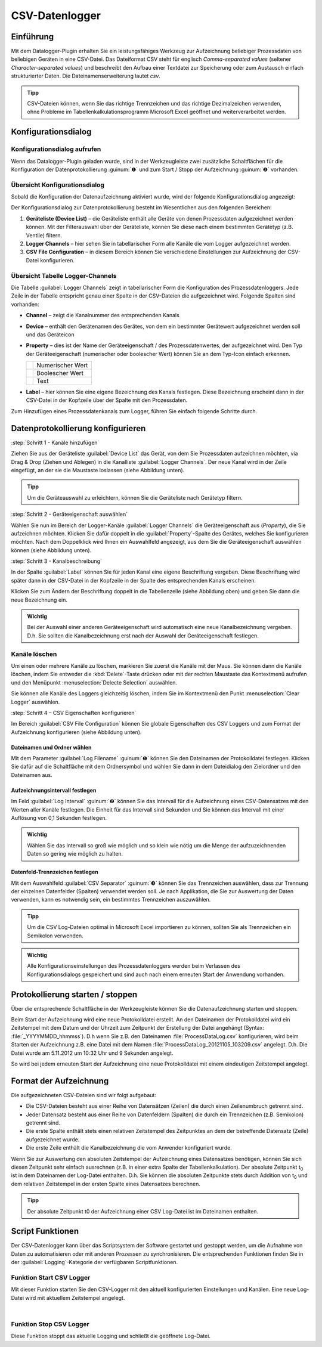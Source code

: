 CSV-Datenlogger
===============

Einführung
----------

Mit dem Datalogger-Plugin erhalten Sie ein leistungsfähiges Werkzeug zur
Aufzeichnung beliebiger Prozessdaten von beliebigen Geräten in eine
CSV-Datei. Das Dateiformat CSV steht für englisch *Comma-separated
values* (seltener *Character-separated values*) und beschreibt den
Aufbau einer Textdatei zur Speicherung oder zum Austausch einfach
strukturierter Daten. Die Dateinamenserweiterung lautet *csv*.

.. admonition:: Tipp
   :class: tip

   CSV-Dateien können, wenn Sie das richtige      
   Trennzeichen und das richtige Dezimalzeichen verwenden,  
   ohne Probleme im Tabellenkalkulationsprogramm Microsoft  
   Excel geöffnet und weiterverarbeitet werden.    


Konfigurationsdialog
--------------------

Konfigurationsdialog aufrufen
~~~~~~~~~~~~~~~~~~~~~~~~~~~~~

.. image:: Pictures/10000201000001B600000043E638CC3BBADD620A.png
   :alt: Werkzeugleiste Datenprotokollierung

Wenn das Datalogger-Plugin geladen wurde, sind in der Werkzeugleiste zwei
zusätzliche Schaltflächen für die Konfiguration der Datenprotokollierung
:guinum:`❶` und zum Start / Stopp der Aufzeichnung :guinum:`❷` vorhanden.

Übersicht Konfigurationsdialog
~~~~~~~~~~~~~~~~~~~~~~~~~~~~~~

Sobald die Konfiguration der Datenaufzeichnung aktiviert wurde, wird der 
folgende Konfigurationsdialog angezeigt:

.. image:: Pictures/100002010000038700000200BEF606624A304EEC.png
   :alt: Konfigurationsdialog Datenprotokollierung

Der
Konfigurationsdialog zur Datenprotokollierung besteht im Wesentlichen
aus den folgenden Bereichen:

.. rst-class:: guinums

1. **Geräteliste (Device List)** – die Geräteliste enthält alle Geräte
   von denen Prozessdaten aufgezeichnet werden können. Mit der
   Filterauswahl über der Geräteliste, können Sie diese nach einem
   bestimmten Gerätetyp (z.B. Ventile) filtern.
2. **Logger Channels** – hier sehen Sie in tabellarischer Form alle
   Kanäle die vom Logger aufgezeichnet werden.
3. **CSV File Configuration** – in diesem Bereich können Sie verschiedene
   Einstellungen zur Aufzeichnung der CSV-Datei konfigurieren.

Übersicht Tabelle Logger-Channels
~~~~~~~~~~~~~~~~~~~~~~~~~~~~~~~~~

.. image:: Pictures/100002010000028A00000098C8649B9656E2A140.png

Die Tabelle :guilabel:`Logger Channels` zeigt in tabellarischer Form die
Konfiguration des Prozessdatenloggers. Jede Zeile in der Tabelle
entspricht genau einer Spalte in der CSV-Dateien die aufgezeichnet wird.
Folgende Spalten sind vorhanden:

-  **Channel** – zeigt die Kanalnummer des entsprechenden Kanals
-  **Device** – enthält den Gerätenamen des Gerätes, von dem ein
   bestimmter Gerätewert aufgezeichnet werden soll und das Geräteicon
-  **Property** – dies ist der Name der Geräteeigenschaft / des
   Prozessdatenwertes, der aufgezeichnet wird. Den Typ der
   Geräteeigenschaft (numerischer oder boolescher Wert) können Sie an
   dem Typ-Icon einfach erkennen.

   ======== ================
   |image5| Numerischer Wert
   |image6| Boolescher Wert
   |image7| Text
   ======== ================

-  **Label** – hier können Sie eine eigene Bezeichnung des Kanals
   festlegen. Diese Bezeichnung erscheint dann in der CSV-Datei in der
   Kopfzeile über der Spalte mit den Prozessdaten.

Zum Hinzufügen eines Prozessdatenkanals zum Logger, führen Sie einfach
folgende Schritte durch.


Datenprotokollierung konfigurieren
-----------------------------------

:step:`Schritt 1 - Kanäle hinzufügen`

Ziehen Sie aus
der Geräteliste :guilabel:`Device List` das Gerät, von dem Sie Prozessdaten aufzeichnen möchten,
via Drag & Drop (Ziehen und Ablegen) in die Kanalliste :guilabel:`Logger Channels`. Der neue Kanal
wird in der Zeile eingefügt, an der sie die Maustaste loslassen (siehe
Abbildung unten).

.. image:: Pictures/1000020100000361000001BF5E60484B572C01AB.png
   :alt: Logger-Kanäle via Drag & Drop hinzufügen

.. admonition:: Tipp
   :class: tip

   Um die Geräteauswahl zu erleichtern, können    
   Sie die Geräteliste nach Gerätetyp filtern. 


:step:`Schritt 2 - Geräteeigenschaft auswählen`

Wählen Sie nun im Bereich der Logger-Kanäle :guilabel:`Logger Channels` die
Geräteeigenschaft aus (*Property*), die Sie aufzeichnen möchten. Klicken
Sie dafür doppelt in die :guilabel:`Property`-Spalte des Gerätes, welches Sie
konfigurieren möchten. Nach dem Doppelklick wird Ihnen ein Auswahlfeld
angezeigt, aus dem Sie die Geräteeigenschaft auswählen können (siehe
Abbildung unten).

.. image:: Pictures/1000020100000361000001A38444A253627EAD70.png
   :alt: Geräteeigenschaft zum Aufzeichnen auswählen


:step:`Schritt 3 - Kanalbeschreibung`

In der Spalte :guilabel:`Label` können Sie für jeden Kanal eine eigene
Beschriftung vergeben. Diese Beschriftung wird später dann in der
CSV-Datei in der Kopfzeile in der Spalte des entsprechenden Kanals
erscheinen.

.. image:: Pictures/10000201000002670000009030B373AFA6AF1077.png
   :alt: Kanalbeschriftung ändern

Klicken Sie zum Ändern der
Beschriftung doppelt in die Tabellenzelle (siehe Abbildung oben) und
geben Sie dann die neue Bezeichnung ein.

.. admonition:: Wichtig
   :class: note

   Bei der Auswahl einer anderen              
   Geräteeigenschaft wird automatisch eine neue            
   Kanalbezeichnung vergeben. D.h. Sie sollten die         
   Kanalbezeichnung erst nach der Auswahl der              
   Geräteeigenschaft festlegen.   

Kanäle löschen
~~~~~~~~~~~~~~

Um einen oder mehrere Kanäle zu löschen, markieren Sie zuerst die Kanäle
mit der Maus. Sie können dann die Kanäle löschen, indem Sie entweder die
:kbd:`Delete`-Taste drücken oder mit der rechten Maustaste das Kontextmenü
aufrufen und den Menüpunkt :menuselection:`Delecte Selection` auswählen.

|image14| |image15|

Sie können alle Kanäle des Loggers gleichzeitig löschen, indem Sie im
Kontextmenü den Punkt :menuselection:`Clear Logger` auswählen.


:step:`Schritt 4 – CSV Eigenschaften konfigurieren`

Im Bereich :guilabel:`CSV File Configuration` können Sie globale Eigenschaften 
des CSV Loggers und zum
Format der Aufzeichnung konfigurieren (siehe Abbildung unten).

.. image:: Pictures/10000201000002740000005D7814BAB01380FB40.png
   :alt: CSV Eigenschaften konfigurieren

Dateinamen und Ordner wählen
^^^^^^^^^^^^^^^^^^^^^^^^^^^^

Mit dem Parameter :guilabel:`Log Filename` :guinum:`❶` können Sie den Dateinamen der
Protokolldatei festlegen. Klicken Sie dafür auf die Schaltfläche mit dem
Ordnersymbol und wählen Sie dann in dem Dateidialog den Zielordner und
den Dateinamen aus.

.. image:: Pictures/100000000000028F000001D742CE00F60CA536D2.png
   :alt: Dateinamen und Ordner der Protokolldatei wählen

Aufzeichnungsintervall festlegen
^^^^^^^^^^^^^^^^^^^^^^^^^^^^^^^^^^

Im Feld :guilabel:`Log Interval` :guinum:`❷` können Sie das Intervall für die Aufzeichnung
eines CSV-Datensatzes mit den Werten aller Kanäle festlegen. Die Einheit
für das Intervall sind Sekunden und Sie können das Intervall mit einer
Auflösung von 0,1 Sekunden festlegen.

.. admonition:: Wichtig
   :class: note

   Wählen Sie das Intervall so groß wie       
   möglich und so klein wie nötig um die Menge der         
   aufzuzeichnenden Daten so gering wie möglich zu halten. 

Datenfeld-Trennzeichen festlegen
^^^^^^^^^^^^^^^^^^^^^^^^^^^^^^^^

Mit dem Auswahlfeld :guilabel:`CSV Separator` :guinum:`❸` können Sie das Trennzeichen
auswählen, dass zur Trennung der einzelnen Datenfelder (Spalten)
verwendet werden soll. Je nach Applikation, die Sie zur Auswertung der
Daten verwenden, kann es notwendig sein, ein bestimmtes Trennzeichen
auszuwählen.

.. admonition:: Tipp
   :class: tip

   Um die CSV Log-Dateien optimal in Microsoft   
   Excel importieren zu können, sollten Sie als            
   Trennzeichen ein Semikolon verwenden.  

.. admonition:: Wichtig
   :class: note

   Alle Konfigurationseinstellungen des       
   Prozessdatenloggers werden beim Verlassen des           
   Konfigurationsdialogs gespeichert und sind auch nach    
   einem erneuten Start der Anwendung vorhanden.   


Protokollierung starten / stoppen
---------------------------------

.. image:: Pictures/1000106B000034EB000034EBCD48AF0AC896EFC6.svg
   :width: 60
   :height: 60
   :align: left

Über die entsprechende Schaltfläche in der Werkzeugleiste
können Sie die Datenaufzeichnung starten und stoppen.

Beim Start der Aufzeichnung wird eine neue Protokolldatei erstellt. An
den Dateinamen der Protokolldatei wird ein Zeitstempel mit dem Datum und
der Uhrzeit zum Zeitpunkt der Erstellung der Datei angehängt (Syntax: :file:`_YYYYMMDD_hhmmss`). D.h wenn
Sie z.B. den Dateinamen :file:`ProcessDataLog.csv` konfigurieren, wird beim
Starten der Aufzeichnung z.B. eine Datei mit dem Namen
:file:`ProcessDataLog_20121105_103209.csv` angelegt. D.h. Die Datei wurde am
5.11.2012 um 10:32 Uhr und 9 Sekunden angelegt.

So wird bei jedem erneuten Start der Aufzeichnung eine neue
Protokolldatei mit einem eindeutigen Zeitstempel angelegt.

Format der Aufzeichnung
-----------------------

Die aufgezeichneten CSV-Dateien sind wir folgt aufgebaut:

-  Die CSV-Dateien besteht aus einer Reihe von Datensätzen (Zeilen) die
   durch einen Zeilenumbruch getrennt sind.
-  Jeder Datensatz besteht aus einer Reihe von Datenfeldern (Spalten)
   die durch ein Trennzeichen (z.B. Semikolon) getrennt sind.
-  Die erste Spalte enthält stets einen relativen Zeitstempel des
   Zeitpunktes an dem der betreffende Datensatz (Zeile) aufgezeichnet
   wurde.
-  Die erste Zeile enthält die Kanalbezeichnung die vom Anwender
   konfiguriert wurde.

.. image:: Pictures/10000000000002EF000000E6889ECE76397F99EB.png
   :alt: CSV Log-Datei nach dem Öffnen in Microsoft Excel

Wenn Sie zur Auswertung den absoluten Zeitstempel der Aufzeichnung eines
Datensatzes benötigen, können Sie sich diesen Zeitpunkt sehr einfach
ausrechnen (z.B. in einer extra Spalte der Tabellenkalkulation). Der
absolute Zeitpunkt t\ :sub:`0` ist in dem Dateinamen der Log-Datei
enthalten. D.h. Sie können die absoluten Zeitpunkte stets durch Addition
von t\ :sub:`0` und dem relativen Zeitstempel in der ersten Spalte eines
Datensatzes berechnen.

.. admonition:: Tipp
   :class: tip

   Der absolute Zeitpunkt t0 der Aufzeichnung    
   einer CSV Log-Datei ist im Dateinamen enthalten.   


Script Funktionen
-----------------

Der CSV-Datenlogger kann über das Scriptsystem der Software gestartet
und gestoppt werden, um die Aufnahme von Daten zu automatisieren oder
mit anderen Prozessen zu synchronisieren. Die entsprechenden Funktionen
finden Sie in der :guilabel:`Logging`-Kategorie der verfügbaren Scriptfunktionen.

.. image:: Pictures/10000201000001060000008EE8252D88C2E8FBC7.png
   :alt: Logger Script Funktionen

Funktion Start CSV Logger
~~~~~~~~~~~~~~~~~~~~~~~~~~~

.. image:: Pictures/1000106B000034EB000034EBCD48AF0AC896EFC6.svg
   :width: 60
   :height: 60
   :align: left

Mit dieser Funktion starten Sie den CSV-Logger mit den
aktuell konfigurierten Einstellungen und Kanälen. Eine neue Log-Datei
wird mit aktuellem Zeitstempel angelegt.

|

Funktion Stop CSV Logger
~~~~~~~~~~~~~~~~~~~~~~~~

.. image:: Pictures/1000101A000034EB000034EB2614684FE9CC8E2D.svg
   :width: 60
   :height: 60
   :align: left

Diese Funktion stoppt das aktuelle Logging und schließt die
geöffnete Log-Datei.


.. |image5| image:: Pictures/100004EA000035050000350581CFD983D12D425F.svg
   :width: 40
.. |image6| image:: Pictures/1000034B000035050000350585C9BEED447C4FB8.svg
   :width: 40
.. |image7| image:: Pictures/10000B740000350500003505221106A05ED7DC85.svg
   :width: 40

.. |image14| image:: Pictures/100000000000012100000091D7BFE42C03BA6ECE.png
.. |image15| image:: Pictures/10000000000001220000008F424E5926A933056B.png   